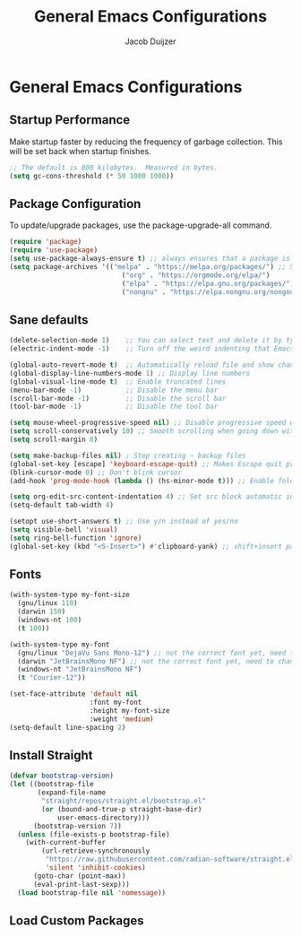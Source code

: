 #+TITLE: General Emacs Configurations
#+AUTHOR: Jacob Duijzer
#+STARTUP: inlineimages 
#+STARTUP: showall
#+STARTUP: noindent

* General Emacs Configurations

** Startup Performance
Make startup faster by reducing the frequency of garbage collection. This will be set back when startup finishes.

#+BEGIN_SRC emacs-lisp
;; The default is 800 kilobytes.  Measured in bytes.
(setq gc-cons-threshold (* 50 1000 1000))
#+END_SRC

** Package Configuration
To update/upgrade packages, use the package-upgrade-all command.

#+BEGIN_SRC emacs-lisp
(require 'package)
(require 'use-package) 
(setq use-package-always-ensure t) ;; always ensures that a package is installed
(setq package-archives '(("melpa" . "https://melpa.org/packages/") ;; Sets default package repositories
                            ("org" . "https://orgmode.org/elpa/")
                            ("elpa" . "https://elpa.gnu.org/packages/")
                            ("nongnu" . "https://elpa.nongnu.org/nongnu/"))) ;; For Eat Terminal
#+END_SRC

** Sane defaults
#+begin_src emacs-lisp
(delete-selection-mode 1)    ;; You can select text and delete it by typing.
(electric-indent-mode -1)    ;; Turn off the weird indenting that Emacs does by default.

(global-auto-revert-mode t)  ;; Automatically reload file and show changes if the file has changed
(global-display-line-numbers-mode 1) ;; Display line numbers
(global-visual-line-mode t)  ;; Enable truncated lines
(menu-bar-mode -1)           ;; Disable the menu bar
(scroll-bar-mode -1)         ;; Disable the scroll bar
(tool-bar-mode -1)           ;; Disable the tool bar

(setq mouse-wheel-progressive-speed nil) ;; Disable progressive speed when scrolling
(setq scroll-conservatively 10) ;; Smooth scrolling when going down with scroll margin
(setq scroll-margin 8)

(setq make-backup-files nil) ; Stop creating ~ backup files
(global-set-key [escape] 'keyboard-escape-quit) ;; Makes Escape quit prompts (Minibuffer Escape)
(blink-cursor-mode 0) ;; Don't blink cursor
(add-hook 'prog-mode-hook (lambda () (hs-minor-mode t))) ;; Enable folding hide/show globally

(setq org-edit-src-content-indentation 4) ;; Set src block automatic indent to 4 instead of 2.
(setq-default tab-width 4)

(setopt use-short-answers t) ;; Use y/n instead of yes/no
(setq visible-bell 'visual)
(setq ring-bell-function 'ignore)
(global-set-key (kbd "<S-Insert>") #'clipboard-yank) ;; shift+insert paste from clipboard
#+end_src

** Fonts

#+BEGIN_SRC emacs-lisp
	(with-system-type my-font-size
	  (gnu/linux 110) 
	  (darwin 150)
	  (windows-nt 100)
	  (t 100))

	(with-system-type my-font
	  (gnu/linux "DejaVu Sans Mono-12") ;; not the correct font yet, need to change this
	  (darwin "JetBrainsMono NF") ;; not the correct font yet, need to change this
	  (windows-nt "JetBrainsMono NF")
	  (t "Courier-12"))

	(set-face-attribute 'default nil
						:font my-font
						:height my-font-size
						:weight 'medium)
	(setq-default line-spacing 2)
#+END_SRC

** Install Straight

#+BEGIN_SRC emacs-lisp
(defvar bootstrap-version)
(let ((bootstrap-file
       (expand-file-name
        "straight/repos/straight.el/bootstrap.el"
        (or (bound-and-true-p straight-base-dir)
            user-emacs-directory)))
      (bootstrap-version 7))
  (unless (file-exists-p bootstrap-file)
    (with-current-buffer
        (url-retrieve-synchronously
         "https://raw.githubusercontent.com/radian-software/straight.el/develop/install.el"
         'silent 'inhibit-cookies)
      (goto-char (point-max))
      (eval-print-last-sexp)))
  (load bootstrap-file nil 'nomessage)) 
#+END_SRC

#+RESULTS:
: t

** Load Custom Packages

#+BEGIN_SRC emacs-lisp
#+END_SRC
